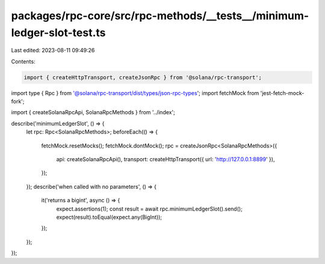 packages/rpc-core/src/rpc-methods/__tests__/minimum-ledger-slot-test.ts
=======================================================================

Last edited: 2023-08-11 09:49:26

Contents:

.. code-block:: ts

    import { createHttpTransport, createJsonRpc } from '@solana/rpc-transport';
import type { Rpc } from '@solana/rpc-transport/dist/types/json-rpc-types';
import fetchMock from 'jest-fetch-mock-fork';

import { createSolanaRpcApi, SolanaRpcMethods } from '../index';

describe('minimumLedgerSlot', () => {
    let rpc: Rpc<SolanaRpcMethods>;
    beforeEach(() => {
        fetchMock.resetMocks();
        fetchMock.dontMock();
        rpc = createJsonRpc<SolanaRpcMethods>({
            api: createSolanaRpcApi(),
            transport: createHttpTransport({ url: 'http://127.0.0.1:8899' }),
        });
    });
    describe('when called with no parameters', () => {
        it('returns a bigint', async () => {
            expect.assertions(1);
            const result = await rpc.minimumLedgerSlot().send();
            expect(result).toEqual(expect.any(BigInt));
        });
    });
});


